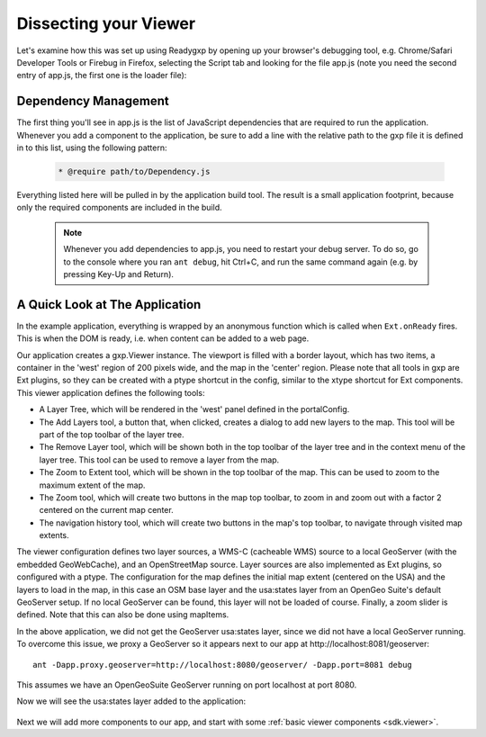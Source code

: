 .. _sdk.basics.dissect:

Dissecting your Viewer
======================
Let's examine how this was set up using Readygxp by opening up your browser's
debugging tool, e.g. Chrome/Safari Developer Tools or Firebug in Firefox,
selecting the Script tab and looking for the file app.js (note you need the
second entry of app.js, the first one is the loader file):

  .. figure:: gxp-img2.png
     :align: center
     :width: 1000px

Dependency Management
---------------------

The first thing you'll see in app.js is the list of JavaScript dependencies that are required to run the application. Whenever you add a component to the
application, be sure to add a line with the relative path to the gxp file it is defined in to this list, using the following pattern:

    .. code-block:: javascript
    
        * @require path/to/Dependency.js

Everything listed here will be pulled in by the application build tool. The
result is a small application footprint, because only the required components
are included in the build.

    .. note::

        Whenever you add dependencies to app.js, you need to restart your debug
        server. To do so, go to the console where you ran ``ant debug``, hit
        Ctrl+C, and run the same command again (e.g. by pressing Key-Up and 
        Return).

A Quick Look at The Application
-------------------------------

In the example application, everything is wrapped by an anonymous function which is called when ``Ext.onReady`` fires. This is when the DOM is ready, i.e. when content can be added to a web page.

Our application creates a gxp.Viewer instance. The viewport is filled with a border layout, which has two items, a container in the 'west' region of 200 pixels wide, and the map in the 'center' region. Please note that all tools in gxp are Ext plugins, so they can be created with a ptype shortcut in the config, similar to the xtype shortcut for Ext components. This viewer application defines the following tools:

* A Layer Tree, which will be rendered in the 'west' panel defined in the
  portalConfig.
* The Add Layers tool, a button that, when clicked, creates a dialog to add new
  layers to the map. This tool will be part of the top toolbar of the layer
  tree.
* The Remove Layer tool, which will be shown both in the top toolbar of the
  layer tree and in the context menu of the layer tree. This tool can be
  used to remove a layer from the map.
* The Zoom to Extent tool, which will be shown in the top toolbar of the map.
  This can be used to zoom to the maximum extent of the map.
* The Zoom tool, which will create two buttons in the map top toolbar, to zoom
  in and zoom out with a factor 2 centered on the current map center.
* The navigation history tool, which will create two buttons in the map's top
  toolbar, to navigate through visited map extents.

The viewer configuration defines two layer sources, a WMS-C (cacheable WMS)
source to a local GeoServer (with the embedded GeoWebCache), and an
OpenStreetMap source. Layer sources are also implemented as Ext plugins, so
configured with a ptype. The configuration for the map defines the initial map
extent (centered on the USA) and the layers to load in the map, in this case an
OSM base layer and the usa:states layer from an OpenGeo Suite's default
GeoServer setup. If no local GeoServer can be found, this layer will not be
loaded of course. Finally, a zoom slider is defined. Note that this can also be
done using mapItems.

In the above application, we did not get the GeoServer usa:states layer, since
we did not have a local GeoServer running. To overcome this issue, we proxy a
GeoServer so it appears next to our app at http://localhost:8081/geoserver::

    ant -Dapp.proxy.geoserver=http://localhost:8080/geoserver/ -Dapp.port=8081 debug

This assumes we have an OpenGeoSuite GeoServer running on port localhost at
port 8080.

Now we will see the usa:states layer added to the application:

  .. figure:: gxp-img3.png
     :align: center
     :width: 1000px

Next we will add more components to our app, and start with some
:ref:`basic viewer components <sdk.viewer>`.
